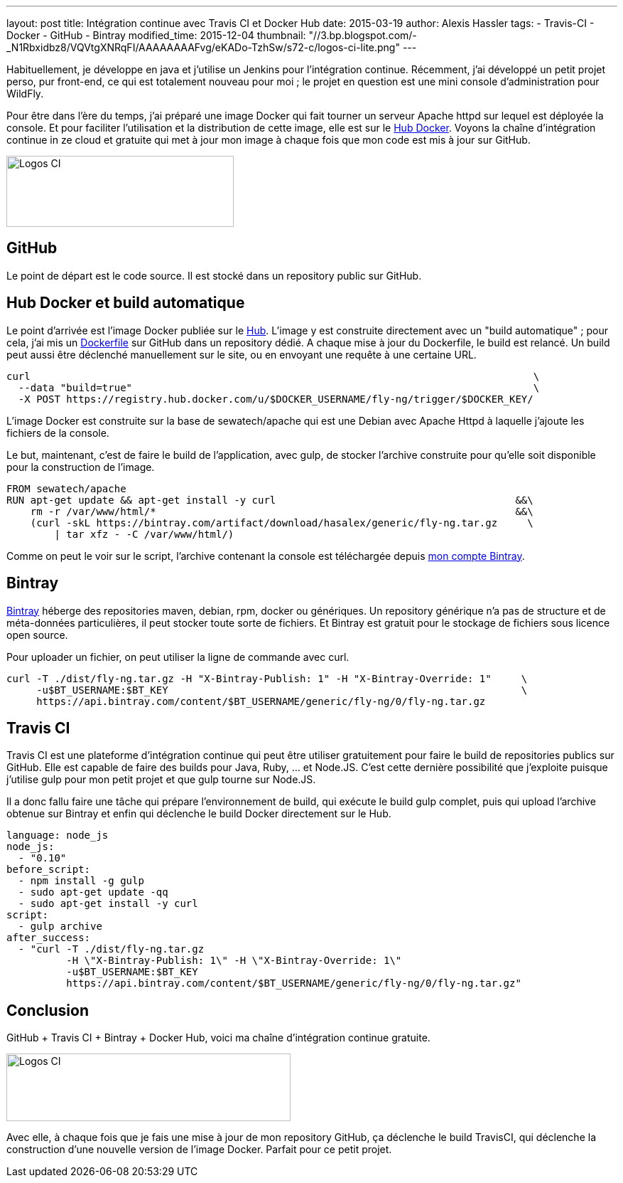 ---
layout: post
title: Intégration continue avec Travis CI et Docker Hub
date: 2015-03-19
author: Alexis Hassler
tags:
- Travis-CI
- Docker
- GitHub
- Bintray
modified_time: 2015-12-04
thumbnail: "//3.bp.blogspot.com/-_N1Rbxidbz8/VQVtgXNRqFI/AAAAAAAAFvg/eKADo-TzhSw/s72-c/logos-ci-lite.png"
---

Habituellement, je développe en java et j'utilise un Jenkins pour l'intégration continue. 
Récemment, j'ai développé un petit projet perso, pur front-end, ce qui est totalement nouveau pour moi ; 
le projet en question est une mini console d'administration pour WildFly.

Pour être dans l'ère du temps, j'ai préparé une image Docker qui fait tourner un serveur Apache httpd sur lequel est déployée la console. Et pour faciliter l'utilisation et la distribution de cette image, elle est sur le http://hub.docker.com/[Hub Docker]. 
Voyons la chaîne d'intégration continue in ze cloud et gratuite qui met à jour mon image à chaque fois que mon code est mis à jour sur GitHub.

[.center]
image:://3.bp.blogspot.com/-_N1Rbxidbz8/VQVtgXNRqFI/AAAAAAAAFvg/eKADo-TzhSw/s1600/logos-ci-lite.png["Logos CI",320,100]

// <!--more-->

== GitHub

Le point de départ est le code source. 
Il est stocké dans un repository public sur GitHub.

== Hub Docker et build automatique

Le point d'arrivée est l'image Docker publiée sur le http://hub.docker.com/[Hub]. 
L'image y est construite directement avec un "build automatique" ; 
pour cela, j'ai mis un https://github.com/hasalex/docker-fly-ng/[Dockerfile] sur GitHub dans un repository dédié. 
A chaque mise à jour du Dockerfile, le build est relancé. Un build peut aussi être déclenché manuellement sur le site, ou en envoyant une requête à une certaine URL.

[source, subs="verbatim,quotes"]
----
curl                                                                                    \
  --data "build=true"                                                                   \
  -X POST https://registry.hub.docker.com/u/$DOCKER_USERNAME/fly-ng/trigger/$DOCKER_KEY/
----

L'image Docker est construite sur la base de sewatech/apache qui est une Debian avec Apache Httpd à laquelle j'ajoute les fichiers de la console.

Le but, maintenant, c'est de faire le build de l'application, avec gulp, de stocker l'archive construite pour qu'elle soit disponible pour la construction de l'image.

[source, subs="verbatim,quotes"]
----
FROM sewatech/apache
RUN apt-get update && apt-get install -y curl                                        &&\ 
    rm -r /var/www/html/*                                                            &&\
    (curl -skL https://bintray.com/artifact/download/hasalex/generic/fly-ng.tar.gz     \
        | tar xfz - -C /var/www/html/)
----

Comme on peut le voir sur le script, l'archive contenant la console est téléchargée depuis https://bintray.com/hasalex/generic/fly-ng/[mon compte Bintray].

== Bintray

https://bintray.com/[Bintray] héberge des repositories maven, debian, rpm, docker ou génériques. 
Un repository générique n'a pas de structure et de méta-données particulières, il peut stocker toute sorte de fichiers. 
Et Bintray est gratuit pour le stockage de fichiers sous licence open source.

Pour uploader un fichier, on peut utiliser la ligne de commande avec curl.

[source, subs="verbatim,quotes"]
----
curl -T ./dist/fly-ng.tar.gz -H "X-Bintray-Publish: 1" -H "X-Bintray-Override: 1"     \
     -u$BT_USERNAME:$BT_KEY                                                           \
     https://api.bintray.com/content/$BT_USERNAME/generic/fly-ng/0/fly-ng.tar.gz
----

== Travis CI

Travis CI est une plateforme d'intégration continue qui peut être utiliser gratuitement pour faire le build de repositories publics sur GitHub. 
Elle est capable de faire des builds pour Java, Ruby, ... et Node.JS. 
C'est cette dernière possibilité que j'exploite puisque j'utilise gulp pour mon petit projet et que gulp tourne sur Node.JS.

Il a donc fallu faire une tâche qui prépare l'environnement de build, qui exécute le build gulp complet, puis qui upload l'archive obtenue sur Bintray et enfin qui déclenche le build Docker directement sur le Hub.

[source, subs="verbatim,quotes"]
----
language: node_js
node_js:
  - "0.10"
before_script:
  - npm install -g gulp
  - sudo apt-get update -qq
  - sudo apt-get install -y curl
script:
  - gulp archive
after_success:
  - "curl -T ./dist/fly-ng.tar.gz 
          -H \"X-Bintray-Publish: 1\" -H \"X-Bintray-Override: 1\" 
          -u$BT_USERNAME:$BT_KEY 
          https://api.bintray.com/content/$BT_USERNAME/generic/fly-ng/0/fly-ng.tar.gz"
----

== Conclusion

GitHub + Travis CI + Bintray + Docker Hub, voici ma chaîne d'intégration continue gratuite.

[.center]
image::https://3.bp.blogspot.com/-0nQFyv194Mc/VQVsYa2DHkI/AAAAAAAAFvQ/XNHynua34zA/s1600/logos-ci.png["Logos CI",400,95]

Avec elle, à chaque fois que je fais une mise à jour de mon repository GitHub, ça déclenche le build TravisCI, qui déclenche la construction d'une nouvelle version de l'image Docker. 
Parfait pour ce petit projet.
